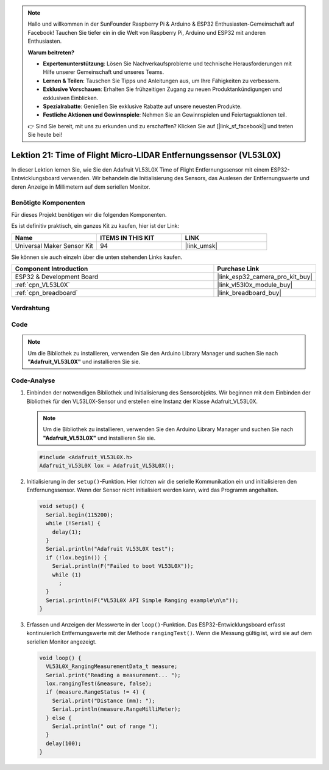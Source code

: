 .. note::

   Hallo und willkommen in der SunFounder Raspberry Pi & Arduino & ESP32 Enthusiasten-Gemeinschaft auf Facebook! Tauchen Sie tiefer ein in die Welt von Raspberry Pi, Arduino und ESP32 mit anderen Enthusiasten.

   **Warum beitreten?**

   - **Expertenunterstützung**: Lösen Sie Nachverkaufsprobleme und technische Herausforderungen mit Hilfe unserer Gemeinschaft und unseres Teams.
   - **Lernen & Teilen**: Tauschen Sie Tipps und Anleitungen aus, um Ihre Fähigkeiten zu verbessern.
   - **Exklusive Vorschauen**: Erhalten Sie frühzeitigen Zugang zu neuen Produktankündigungen und exklusiven Einblicken.
   - **Spezialrabatte**: Genießen Sie exklusive Rabatte auf unsere neuesten Produkte.
   - **Festliche Aktionen und Gewinnspiele**: Nehmen Sie an Gewinnspielen und Feiertagsaktionen teil.

   👉 Sind Sie bereit, mit uns zu erkunden und zu erschaffen? Klicken Sie auf [|link_sf_facebook|] und treten Sie heute bei!

.. _esp32_lesson21_vl53l0x:

Lektion 21: Time of Flight Micro-LIDAR Entfernungssensor (VL53L0X)
====================================================================

In dieser Lektion lernen Sie, wie Sie den Adafruit VL53L0X Time of Flight Entfernungssensor mit einem ESP32-Entwicklungsboard verwenden. Wir behandeln die Initialisierung des Sensors, das Auslesen der Entfernungswerte und deren Anzeige in Millimetern auf dem seriellen Monitor.

Benötigte Komponenten
--------------------------

Für dieses Projekt benötigen wir die folgenden Komponenten.

Es ist definitiv praktisch, ein ganzes Kit zu kaufen, hier ist der Link:

.. list-table::
    :widths: 20 20 20
    :header-rows: 1

    *   - Name	
        - ITEMS IN THIS KIT
        - LINK
    *   - Universal Maker Sensor Kit
        - 94
        - |link_umsk|

Sie können sie auch einzeln über die unten stehenden Links kaufen.

.. list-table::
    :widths: 30 10
    :header-rows: 1

    *   - Component Introduction
        - Purchase Link

    *   - ESP32 & Development Board
        - |link_esp32_camera_pro_kit_buy|
    *   - :ref:`cpn_VL53L0X`
        - |link_vl53l0x_module_buy|
    *   - :ref:`cpn_breadboard`
        - |link_breadboard_buy|

Verdrahtung
---------------------------

.. image:: img/Lesson_21_VL53L0X_esp32_bb.png
    :width: 100%

Code
---------------------------

.. note:: 
   Um die Bibliothek zu installieren, verwenden Sie den Arduino Library Manager und suchen Sie nach **"Adafruit_VL53L0X"** und installieren Sie sie.

.. raw:: html

    <iframe src=https://create.arduino.cc/editor/sunfounder01/2f8bf48c-e404-4a3d-a9ac-eb1878f54017/preview?embed style="height:510px;width:100%;margin:10px 0" frameborder=0></iframe>

Code-Analyse
---------------------------

#. Einbinden der notwendigen Bibliothek und Initialisierung des Sensorobjekts. Wir beginnen mit dem Einbinden der Bibliothek für den VL53L0X-Sensor und erstellen eine Instanz der Klasse Adafruit_VL53L0X.

   .. note:: 
      Um die Bibliothek zu installieren, verwenden Sie den Arduino Library Manager und suchen Sie nach **"Adafruit_VL53L0X"** und installieren Sie sie.

   .. code-block:: arduino

      #include <Adafruit_VL53L0X.h>
      Adafruit_VL53L0X lox = Adafruit_VL53L0X();

#. Initialisierung in der ``setup()``-Funktion. Hier richten wir die serielle Kommunikation ein und initialisieren den Entfernungssensor. Wenn der Sensor nicht initialisiert werden kann, wird das Programm angehalten.

   .. code-block:: arduino

      void setup() {
        Serial.begin(115200);
        while (!Serial) {
          delay(1);
        }
        Serial.println("Adafruit VL53L0X test");
        if (!lox.begin()) {
          Serial.println(F("Failed to boot VL53L0X"));
          while (1)
            ;
        }
        Serial.println(F("VL53L0X API Simple Ranging example\n\n"));
      }

#. Erfassen und Anzeigen der Messwerte in der ``loop()``-Funktion. Das ESP32-Entwicklungsboard erfasst kontinuierlich Entfernungswerte mit der Methode ``rangingTest()``. Wenn die Messung gültig ist, wird sie auf dem seriellen Monitor angezeigt.

   .. code-block:: arduino
       
      void loop() {
        VL53L0X_RangingMeasurementData_t measure;
        Serial.print("Reading a measurement... ");
        lox.rangingTest(&measure, false);
        if (measure.RangeStatus != 4) {
          Serial.print("Distance (mm): ");
          Serial.println(measure.RangeMilliMeter);
        } else {
          Serial.println(" out of range ");
        }
        delay(100);
      }
